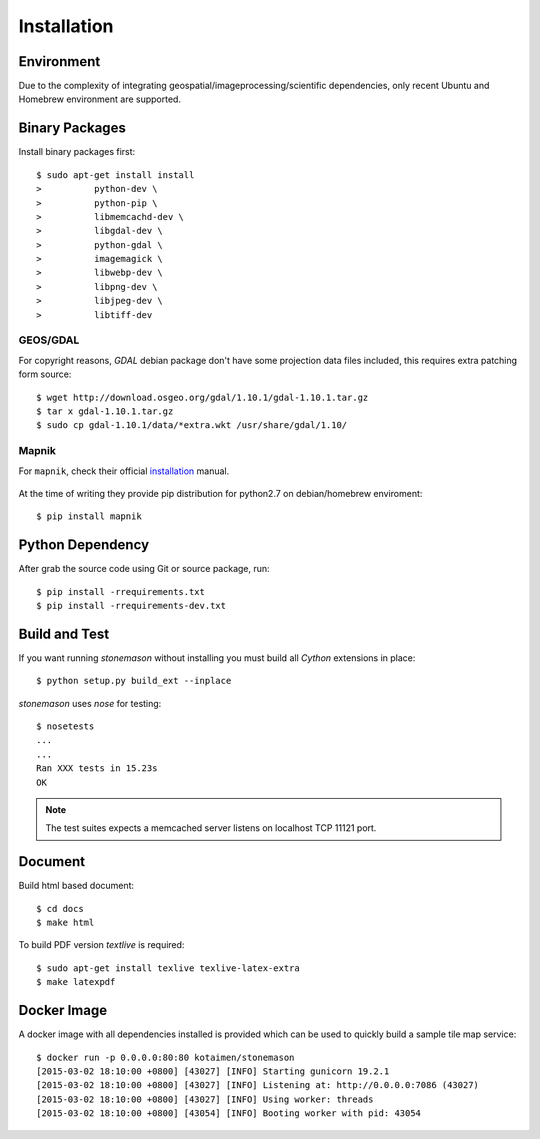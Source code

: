 .. _install:

Installation
************

.. highlight:: console

Environment
===========

Due to the complexity of integrating geospatial/imageprocessing/scientific dependencies,
only recent Ubuntu and Homebrew environment are supported.

Binary Packages
===============

Install binary packages first::

     $ sudo apt-get install install
     >          python-dev \
     >          python-pip \
     >          libmemcachd-dev \
     >          libgdal-dev \
     >          python-gdal \
     >          imagemagick \
     >          libwebp-dev \
     >          libpng-dev \
     >          libjpeg-dev \
     >          libtiff-dev

GEOS/GDAL
~~~~~~~~~

For copyright reasons, `GDAL` debian package don't have some projection
data files included, this requires extra patching form source::

    $ wget http://download.osgeo.org/gdal/1.10.1/gdal-1.10.1.tar.gz
    $ tar x gdal-1.10.1.tar.gz
    $ sudo cp gdal-1.10.1/data/*extra.wkt /usr/share/gdal/1.10/


Mapnik
~~~~~~

For ``mapnik``, check their official installation_ manual.

    .. _installation: <https://github.com/mapnik/mapnik/wiki/UbuntuInstallation>

At the time of writing they provide pip distribution for python2.7 on
debian/homebrew enviroment::

    $ pip install mapnik


Python Dependency
=================

After grab the source code using Git or source package, run::

    $ pip install -rrequirements.txt
    $ pip install -rrequirements-dev.txt


Build and Test
==============

If you want running `stonemason` without installing you must build all
`Cython` extensions in place::

    $ python setup.py build_ext --inplace

`stonemason` uses `nose` for testing::

    $ nosetests
    ...
    ...
    Ran XXX tests in 15.23s
    OK


.. note::  The test suites expects a memcached server listens on localhost
    TCP 11121 port.


Document
========

Build html based document::

    $ cd docs
    $ make html

To build PDF version `textlive` is required::

    $ sudo apt-get install texlive texlive-latex-extra
    $ make latexpdf


Docker Image
============

A docker image with all dependencies installed is provided which can be used
to quickly build a sample tile map service::

    $ docker run -p 0.0.0.0:80:80 kotaimen/stonemason
    [2015-03-02 18:10:00 +0800] [43027] [INFO] Starting gunicorn 19.2.1
    [2015-03-02 18:10:00 +0800] [43027] [INFO] Listening at: http://0.0.0.0:7086 (43027)
    [2015-03-02 18:10:00 +0800] [43027] [INFO] Using worker: threads
    [2015-03-02 18:10:00 +0800] [43054] [INFO] Booting worker with pid: 43054


